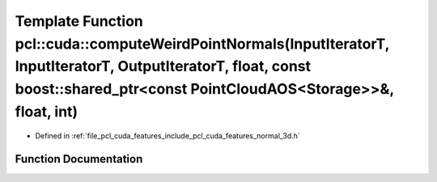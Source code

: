 .. _exhale_function_cuda_2features_2include_2pcl_2cuda_2features_2normal__3d_8h_1a2f6d03ee9a367f37a92ac9427131494b:

Template Function pcl::cuda::computeWeirdPointNormals(InputIteratorT, InputIteratorT, OutputIteratorT, float, const boost::shared_ptr<const PointCloudAOS<Storage>>&, float, int)
=================================================================================================================================================================================

- Defined in :ref:`file_pcl_cuda_features_include_pcl_cuda_features_normal_3d.h`


Function Documentation
----------------------


.. doxygenfunction:: pcl::cuda::computeWeirdPointNormals(InputIteratorT, InputIteratorT, OutputIteratorT, float, const boost::shared_ptr<const PointCloudAOS<Storage>>&, float, int)
